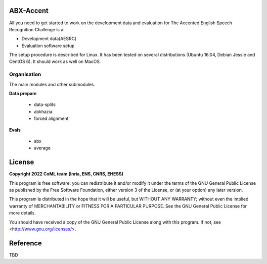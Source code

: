 ABX-Accent 
==============
All you need to get started to work on the development data and evaluation for The Accented English Speech Recognition Challenge is a

- Development data(AESRC)
- Evaluation software setup

The setup procedure is described for Linux. It has been tested on several distributions (Ubuntu 16.04, Debian Jessie and CentOS 6). It should work as well on MacOS.


Organisation
------------

The main modules and other submodules.

**Data prepare**

  - data-splits
  - abkhazia
  - forced alignment
  
**Evals**

  - abx 
  - average

License
========

**Copyright 2022 CoML team (Inria, ENS, CNRS, EHESS)**

This program is free software: you can redistribute it and/or modify
it under the terms of the GNU General Public License as published by
the Free Software Foundation, either version 3 of the License, or
(at your option) any later version.

This program is distributed in the hope that it will be useful,
but WITHOUT ANY WARRANTY; without even the implied warranty of
MERCHANTABILITY or FITNESS FOR A PARTICULAR PURPOSE.  See the
GNU General Public License for more details.

You should have received a copy of the GNU General Public License
along with this program.  If not, see <http://www.gnu.org/licenses/>.

Reference
=========
TBD
  



